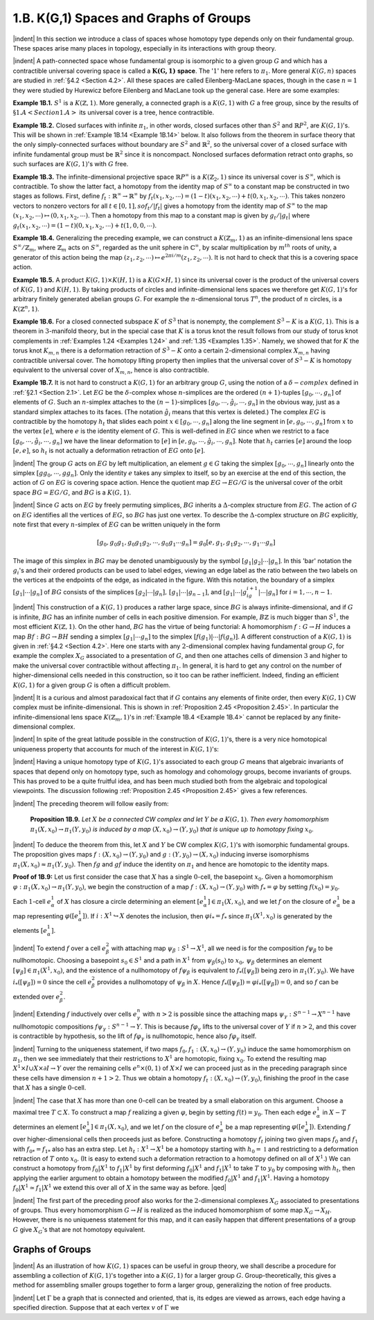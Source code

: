 .. _Section 1.B:
1.B. K(G,1) Spaces and Graphs of Groups
================================================

|indent| In this section we introduce a class of spaces whose homotopy type depends only
on their fundamental group. These spaces arise many places in topology, especially
in its interactions with group theory.

|indent| A path-connected space whose fundamental group is isomorphic to a given group
:math:`G` and which has a contractible universal covering space is called a :math:`\mathbf{K(G,1)` **space**. The
':math:`1`' here refers to :math:`\pi_1`. More general :math:`K(G,n)` spaces are studied in :ref:`§4.2 <Section 4.2>`. All these spaces
are called Eilenberg-MacLane spaces, though in the case :math:`n=1` they were studied by 
Hurewicz before Eilenberg and MacLane took up the general case. Here are some examples:

.. _Example 1B.1:
**Example 1B.1.** :math:`S^1` is a :math:`K(\mathbb{Z}, 1)`. More generally, a connected graph is a :math:`K(G,1)` with
:math:`G` a free group, since by the results of :math:`§1.A <Section 1.A>` its universal cover is a tree, hence contractible.

.. _Example 1B.2:
**Example 1B.2.** Closed surfaces with infinite :math:`\pi_1`, in other words, closed surfaces other
than :math:`S^2` and :Math:`\mathbb{R}P^2`, are :math:`K(G,1)`'s. This will be shown in :ref:`Example 1B.14 <Example 1B.14>` below. It also
follows from the theorem in surface theory that the only simply-connected surfaces 
without boundary are :Math:`S^2` and :math:`\mathbb{R}^2`, so the universal cover of a closed surface with
infinite fundamental group must be :math:`\mathbb{R}^2` since it is noncompact. Nonclosed surfaces
deformation retract onto graphs, so such surfaces are :math:`K(G,1)`'s with :math:`G` free.

.. _Example 1B.3:
**Example 1B.3.** The infinite-dimensional projective space :math:`\mathbb{R}P^\infty` is a :math:`K(\mathbb{Z}_2, 1)` since its
universal cover is :math:`S^\infty`, which is contractible. To show the latter fact, a homotopy from
the identity map of :math:`S^\infty` to a constant map be constructed in two stages as follows.
First, define :math:`f_t: \mathbb{R}^\infty \rightarrow \mathbb{R}^\infty` by :math:`f_t(x_1,x_2,\cdots) = (1-t)(x_1,x_2,\cdots)+t(0,x_1,x_2,\cdots)`.
This takes nonzero vectors to nonzero vectors for all :math:`t \in [0,1], so f_t / |f_t|` gives a
homotopy from the identity map of :math:`S^\infty` to the map :math:`(x_1,x_2,\cdots) \mapsto (0,x_1,x_2,\cdots)`. Then a 
homotopy from this map to a constant map is given by :math:`g_t / |g_t|` where :math:`g_t(x_1,x_2,\cdots)=(1-t)(0,x_1,x_2,\cdots) +t(1,0,0,\cdots)`.

.. _Example 1B.4:
**Example 1B.4.** Generalizing the preceding example, we can construct a :math:`K(\mathbb{Z}_m,1)` as 
an infinite-dimensional lens space :math:`S^\infty / \mathbb{Z}_m`, where :math:`\mathbb{Z}_m` acts on :math:`S^\infty`, regarded as the 
unit sphere in :math:`\mathbb{C}^\infty`, by scalar multiplication by :math:`m^{th}` roots of unity, a generator of this
action being the map :math:`(z_1,z_2,\cdots) \mapsto e^{2\pi i/m}(z_1,z_2,\cdots)`. It is not hard to check that
this is a covering space action.

.. _Example 1B.5:
**Example 1B.5.** A product :math:`K(G,1) \times K(H,1)` is a :math:`K(G \times H,1)` since its universal cover
is the product of the universal covers of :math:`K(G,1)` and :math:`K(H,1)`. By taking products of
circles and infinite-dimensional lens spaces we therefore get :math:`K(G,1)`'s for arbitrary
finitely generated abelian groups :math:`G`. For example the :math:`n`-dimensional torus :Math:`T^n`, the 
product of :math:`n` circles, is a :math:`K(\mathbb{Z}^n, 1)`.

.. _Example 1B.6:
**Example 1B.6.** For a closed connected subspace :math:`K` of :math:`S^3` that is nonempty, the 
complement :math:`S^3 - K` is a :Math:`K(G,1)`. This is a theorem in :math:`3`-manifold theory, but in the special 
case that :math:`K` is a torus knot the result follows from our study of torus knot complements
in :ref:`Examples 1.24 <Examples 1.24>` and :ref:`1.35 <Examples 1.35>`. Namely, we showed that for :math:`K` the torus knot :math:`K_{m,n}`
there is a deformation retraction of :Math:`S^3-K` onto a certain :Math:`2`-dimensional complex
:math:`X_{m,n}` having contractible universal cover. The homotopy lifting property then implies
that the universal cover of :math:`S^3-K` is homotopy equivalent to the universal cover of
:math:`X_{m,n}`, hence is also contractible.

.. _Example 1B.7:
.. container::

    **Example 1B.7.** It is not hard to construct a :math:`K(G,1)` for an arbitrary group :math:`G`, using
    the notion of a :math:`\delta -complex` defined in :ref:`§2.1 <Section 2.1>`. Let :Math:`EG` be the :math:`\delta`-complex whose
    :math:`n`-simplices are the ordered :math:`(n+1)`-tuples :math:`[g_0,\cdots,g_n]` of elements of :math:`G`. Such an
    :math:`n`-simplex attaches to the :Math:`(n-1)`-simplices :math:`[g_0,\cdots, \hat{g}_i,\cdots,g_n]` in the obvious way,
    just as a standard simplex attaches to its faces. (The notation :math:`\hat{g}_i` means that this 
    vertex is deleted.) The complex :math:`EG` is contractible by the homotopy :math:`h_t` that slides
    each point :Math:`x \in [g_0, \cdots, g_n]` along the line segment in :math:`[e,g_0,\cdots,g_n]` from :math:`x` to the 
    vertex :math:`[e]`, where :math:`e` is the identity element of :math:`G`. This is well-defined in :math:`EG` since
    when we restrict to a face :math:`[g_0, \cdots, \hat{g}_i, \cdots, g_n]` we have the linear deformation to :math:`[e]`
    in :math:`[e,g_0,\cdots,\hat{g}_i, \cdots, g_n]`. Note that :math:`h_t` carries :Math:`[e]` around the loop :math:`[e,e]`, so :math:`h_t` is not
    actually a deformation retraction of :math:`EG` onto :math:`[e]`.

    |indent| The group :math:`G` acts on :math:`EG` by left multiplication, an element :math:`g \in G` taking the 
    simplex :math:`[g_0,\cdots, g_n]` linearly onto the simplex :math:`[gg_0, \cdots, gg_n]`. Only the identity :math:`e`
    takes any simplex to itself, so by an exercise at the end of this section, the action
    of :math:`G` on :math:`EG` is covering space action. Hence the quotient map :math:`EG \rightarrow EG/G` is the 
    universal cover of the orbit space :math:`BG=EG/G`, and :Math:`BG` is a :math:`K(G,1)`.

    |indent| Since :math:`G` acts on :math:`EG` by freely permuting simplices, :math:`BG` inherits a :math:`\Delta`-complex
    structure from :math:`EG`. The action of :math:`G` on :math:`EG` identifies all the vertices of :Math:`EG`, so :math:`BG`
    has just one vertex. To describe the :math:`\Delta`-complex structure on :math:`BG` explicitly, note first
    that every :math:`n`-simplex of :Math:`EG` can be written uniquely in the form

    .. math::

        [g_0,g_0g_1,g_0g_1g_2,\cdots,g_0g_1 \cdots g_n] = g_0[e,g_1,g_1g_2, \cdots, g_1 \cdots g_n]

    .. image::fig/BG.png
        :width: 60%
        :align: right

    The image of this simplex in :math:`BG` may be denoted unambiguously by the symbol
    :math:`[g_1|g_2|\cdots |g_n]`. In this 'bar' notation the :math:`g_i`'s and their ordered products can be
    used to label edges, viewing an 
    edge label as the ratio between
    the two labels on the vertices
    at the endpoints of the edge,
    as indicated in the figure. With
    this notation, the boundary of 
    a simplex :math:`[g_1|\cdots | g_n]` of :Math:`BG`
    consists of the simplices :math:`[g_2|\cdots| g_n],\,[g_1|\cdots|g_{n-1}]`, and :math:`[g_1|\cdots |g_ig_{i+1}|\cdots|g_n]`
    for :math:`i=1,\cdots ,n-1`.

|indent| This construction of a :math:`K(G,1)` produces a rather large space, since :math:`BG` is
always infinite-dimensional, and if :math:`G` is infinite, :math:`BG` has an infinite number of cells in
each positive dimension. For example, :math:`B\mathbb{Z}` is much bigger than :math:`S^1`, the most efficient
:math:`K(\mathbb{Z},1)`. On the other hand, :math:`BG` has the virtue of being functorial: A homomorphism
:math:`f:G \rightarrow H` induces a map :matH:`Bf:BG \rightarrow BH` sending a simplex :math:`[g_1 | \cdots g_n]` to the simplex
:math:`[f(g_1)|\cdots |f(g_n)]`. A different construction of a :math:`K(G,1)` is given in :ref:`§4.2 <Section 4.2>`. Here one
starts with any :math:`2`-dimensional complex having fundamental group :math:`G`, for example
the complex :math:`X_G` associated to a presentation of :Math:`G`, and then one attaches cells of
dimension :math:`3` and higher to make the universal cover contractible without affecting :Math:`\pi_1`.
In general, it is hard to get any control on the number of higher-dimensional cells
needed in this construction, so it too can be rather inefficient. Indeed, finding an
efficient :Math:`K(G,1)` for a given group :math:`G` is often a difficult problem.

|indent| It is a curious and almost paradoxical fact that if :math:`G` contains any elements of finite
order, then every :math:`K(G,1)` CW complex must be infinite-dimensional. This is shown
in :ref:`Proposition 2.45 <Proposition 2.45>`. In particular the infinite-dimensional lens space :math:`K(\mathbb{Z}_m, 1)`'s in
:ref:`Example 1B.4 <Example 1B.4>` cannot be replaced by any finite-dimensional complex.

|indent| In spite of the great latitude possible in the construction of :Math:`K(G,1)`'s, there is a 
very nice homotopical uniqueness property that accounts for much of the interest in
:math:`K(G,1)`'s:

.. _Theorem 1B.8:
    **Theorem 1B.8.** *The homotopy type of a CW complex* :math:`K(G,1)` *is uniquely determined
    by* :math:`G`.

|indent| Having a unique homotopy type of :math:`K(G,1)`'s  associated to each group :math:`G` means
that algebraic invariants of spaces that depend only on homotopy type, such as 
homology and cohomology groups, become invariants of groups. This has proved to be a
quite fruitful idea, and has been much studied both from the algebraic and topological
viewpoints. The discussion following :ref:`Proposition 2.45 <Proposition 2.45>` gives a few references.

|indent| The preceding theorem will follow easily from:

.. _Proposition 1B.9:

.. container::

        **Proposition 1B.9.** *Let* :math:`X` *be a connected CW complex and let* :math:`Y` *be a* :math:`K(G,1)`. *Then
        every homomorphism* :Math:`\pi_1(X,x_0)\rightarrow \pi_1(Y,y_0)` *is induced by a map* :math:`(X,x_0) \rightarrow (Y,y_0)`
        *that is unique up to homotopy fixing* :math:`x_0`.
    
    |indent| To deduce the theorem from this, let :math:`X` and :math:`Y` be CW complex :math:`K(G,1)`'s with
    isomorphic fundamental groups. The proposition gives maps :math:`f:(X,x_0) \rightarrow (Y,y_0)` and
    :math:`g:(Y,y_0) \rightarrow (X,x_0)` inducing inverse isomorphisms :math:`\pi_1(X,x_0) \approx \pi_1(Y,y_0)`. Then :math:`fg`
    and :math:`gf` induce the identity on :math:`\pi_1` and hence are homotopic to the identity maps.

    **Proof of 1B.9:** Let us first consider the case that :math:`X` has a single :math:`0`-cell, the basepoint
    :math:`x_0`. Given a homomorphism :math:`\varphi: \pi_1(X,x_0) \rightarrow \pi_1(Y,y_0)`, we begin the construction
    of a map :math:`f:(X,x_0) \rightarrow (Y,y_0)` with :math:`f_* = \varphi` by setting :Math:`f(x_0)=y_0`. 
    
    .. image:: fig/prop-1B-9.png
        :align: right
        :width: 30%


    Each :math:`1`-cell
    :math:`e^1_\alpha` of :Math:`X` has closure a circle determining an element
    :math:`[e^1_\alpha]\in \pi_1(X,x_0)`, and we let :math:`f` on the closure of :math:`e^1_\alpha`
    be a map representing :math:`\varphi([e^1_\alpha])`. If :math:`i:X^1 \hookrightarrow X` denotes
    the inclusion, then :math:`\varphi i_* = f_*` since :math:`\pi_1(X^1,x_0)` is 
    generated by the elements :math:`[e^1_\alpha]`.

    |indent| To extend :math:`f` over a cell :math:`e^2_\beta` with attaching map :math:`\psi_\beta : S^1 \rightarrow X^1`, all we need is for the
    composition :Math:`f \psi_\beta` to be nullhomotopic. Choosing a basepoint :Math:`s_0 \in S^1` and a path in :Math:`X^1`
    from :math:`\psi_\beta (s_0)` to :Math:`x_0,\, \psi_\beta` determines an element :math:`[\psi_\beta] \in \pi_1(X^1, x_0)`, and the existence
    of a nullhomotopy of :math:`f\psi_\beta` is equivalent to :math:`f_*([\psi_\beta])` being zero in :math:`\pi_1(Y,y_0)`. We
    have :math:`i_*([\psi_\beta])=0` since the cell :math:`e^2_\beta` provides a nullhomotopy of :math:`\psi_\beta` in :math:`X`. Hence
    :math:`f_*([\psi_\beta])=\varphi i_*([\psi_\beta])=0`, and so :math:`f` can be extended over :math:`e^2_\beta`.

    |indent| Extending :math:`f` inductively over cells :math:`e^n_\gamma` with :math:`n>2` is possible since the attaching
    maps :math:`\psi_\gamma : S^{n-1} \rightarrow X^{n-1}` have nullhomotopic compositions :math:`f\psi_\gamma : S^{n-1} \rightarrow Y`. This is
    because :math:`f\varphi_\gamma` lifts to the universal cover of :Math:`Y` if :math:`n>2`, and this cover is contractible
    by hypothesis, so the lift of :math:`f \varphi_\gamma` is nullhomotopic, hence also :Math:`f\varphi_\gamma` itself.

    |indent| Turning to the uniqueness statement, if two maps :math:`f_0,f_1:(X,x_0) \rightarrow (Y,y_0)` induce
    the same homomorphism on :Math:`\pi_1`, then we see immediately that their restrictions
    to :Math:`X^1` are homotopic, fixing :Math:`x_0`. To extend the resulting map :math:`X^1 \times I \cup X \times \partial I \rightarrow Y`
    over the remaining cells :math:`e^n \times (0,1)` of :Math:`X \times I` we can proceed just as in the preceding
    paragraph since these cells have dimension :math:`n+1 >2`. Thus we obtain a homotopy
    :math:`f_t:(X,x_0)\rightarrow (Y,y_0)`, finishing the proof in the case that :math:`X` has a single :math:`0`-cell.

    |indent| The case that :math:`X` has more than one :math:`0`-cell can be treated by a small elaboration
    on this argument. Choose a maximal tree :math:`T \subset X`. To construct a map :math:`f` realizing a 
    given :Math:`\varphi`, begin by setting :math:`f(t)=y_0`. Then each edge :math:`e^1_\alpha` in :math:`X-T` determines an
    element :math:`[e^1_\alpha] \in \pi_1(X,x_0)`, and we let :math:`f` on the closure of :math:`e^1_\alpha` be a map representing
    :math:`\varphi([e^1_\alpha])`. Extending :math:`f` over higher-dimensional cells then proceeds just as before.
    Constructing a homotopy :math:`f_t` joining two given maps :math:`f_0` and :math:`f_1` with :math:`f_{0*}=f_{1*}` also
    has an extra step. Let :Math:`h_t:X^1 \rightarrow X^1` be a homotopy starting with :math:`h_0=\mathbb{1}` and restricting
    to a deformation retraction of :Math:`T` onto :Math:`x_0`. (It is easy to extend such a deformation
    retraction to a homotopy defined on all of :Math:`X^1`.) We can construct a homotopy from
    :math:`f_0 | X^1` to :math:`f_1|X^1` by first deforming :math:`f_0|X^1` and :math:`f_1|X^1` to take :math:`T` to :math:`y_0` by composing with
    :math:`h_t`, then applying the earlier argument to obtain a homotopy between the modified
    :math:`f_0|X^1` and :math:`f_1|X^1`. Having a homotopy :math:`f_0|X^1 \simeq f_1|X^1` we extend this over all of :math:`X` in
    the same way as before. |qed|

|indent| The first part of the preceding proof also works for the :math:`2`-dimensional complexes
:math:`X_G` associated to presentations of groups. Thus every homomorphism :Math:`G \rightarrow H` is 
realized as the induced homomorphism of some map :math:`X_G \rightarrow X_H`. However, there is no
uniqueness statement for this map, and it can easily happen that different presentations
of a group :math:`G` give :Math:`X_G`'s that are not homotopy equivalent.

-------------------------
Graphs of Groups
-------------------------

|indent| As an illustration of how :math:`K(G,1)` spaces can be useful in group theory, we shall
describe a procedure for assembling a collection of :Math:`K(G,1)`'s together into a :Math:`K(G,1)`
for a larger group :math:`G`. Group-theoretically, this gives a method for assembling smaller
groups together to form a larger group, generalizing the notion of free products.

|indent| Let :math:`\Gamma` be a graph that is connected and oriented, that is, its edges are viewed as
arrows, each edge having a specified direction. Suppose that at each vertex :math:`v` of :math:`\Gamma` we





.. |indent| raw:: html

    <span style="margin-left: 2em">

.. |qed| raw:: html
    
    <span style="float:right">&#9723</span>